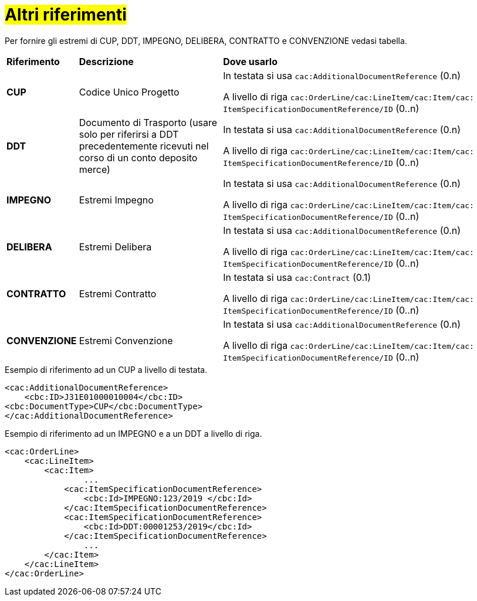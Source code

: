 [[altri-riferimenti]]
= #Altri riferimenti#

Per fornire gli estremi di CUP, DDT, IMPEGNO, DELIBERA, CONTRATTO e CONVENZIONE vedasi tabella.


[cols="1,2,4"]
|====
s|Riferimento
s|Descrizione
s|Dove usarlo

|*CUP*
|Codice Unico Progetto
|In testata si usa `cac:AdditionalDocumentReference` (0.n) +

A livello di riga `cac:OrderLine/cac:LineItem/cac:Item/cac: ItemSpecificationDocumentReference/ID` (0..n)

|*DDT*
|Documento di Trasporto (usare solo per riferirsi a DDT precedentemente ricevuti nel corso di un conto deposito merce)
|In testata si usa `cac:AdditionalDocumentReference` (0.n) +

A livello di riga `cac:OrderLine/cac:LineItem/cac:Item/cac: ItemSpecificationDocumentReference/ID` (0..n)


|*IMPEGNO*
|Estremi Impegno
|In testata si usa `cac:AdditionalDocumentReference` (0.n) +

A livello di riga `cac:OrderLine/cac:LineItem/cac:Item/cac: ItemSpecificationDocumentReference/ID` (0..n)

|*DELIBERA*
|Estremi Delibera
|In testata si usa `cac:AdditionalDocumentReference` (0.n) +

A livello di riga `cac:OrderLine/cac:LineItem/cac:Item/cac: ItemSpecificationDocumentReference/ID` (0..n)

|*CONTRATTO*
|Estremi Contratto
|In testata si usa `cac:Contract` (0.1) +

A livello di riga `cac:OrderLine/cac:LineItem/cac:Item/cac: ItemSpecificationDocumentReference/ID` (0..n)

|*CONVENZIONE*
|Estremi Convenzione
|In testata si usa `cac:AdditionalDocumentReference` (0.n) +

A livello di riga `cac:OrderLine/cac:LineItem/cac:Item/cac: ItemSpecificationDocumentReference/ID` (0..n)

|====

.Esempio di riferimento ad un CUP a livello di testata.
[source, xml, indent=0]
----
<cac:AdditionalDocumentReference>
    <cbc:ID>J31E01000010004</cbc:ID>
<cbc:DocumentType>CUP</cbc:DocumentType>
</cac:AdditionalDocumentReference>
----
.Esempio di riferimento ad un IMPEGNO e a un DDT a livello di riga.
[source, xml, indent=0]
----
<cac:OrderLine>
    <cac:LineItem>
        <cac:Item>
		...
            <cac:ItemSpecificationDocumentReference>
                <cbc:Id>IMPEGNO:123/2019 </cbc:Id>
            </cac:ItemSpecificationDocumentReference>
            <cac:ItemSpecificationDocumentReference>
                <cbc:Id>DDT:00001253/2019</cbc:Id>
            </cac:ItemSpecificationDocumentReference>
		...
        </cac:Item>
    </cac:LineItem>
</cac:OrderLine>
----


